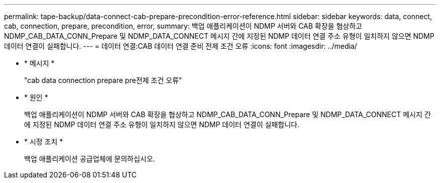 ---
permalink: tape-backup/data-connect-cab-prepare-precondition-error-reference.html 
sidebar: sidebar 
keywords: data, connect, cab, connection, prepare, precondition, error, 
summary: 백업 애플리케이션이 NDMP 서버와 CAB 확장을 협상하고 NDMP_CAB_DATA_CONN_Prepare 및 NDMP_DATA_CONNECT 메시지 간에 지정된 NDMP 데이터 연결 주소 유형이 일치하지 않으면 NDMP 데이터 연결이 실패합니다. 
---
= 데이터 연결:CAB 데이터 연결 준비 전제 조건 오류
:icons: font
:imagesdir: ../media/


* * 메시지 *
+
"cab data connection prepare pre전제 조건 오류"

* * 원인 *
+
백업 애플리케이션이 NDMP 서버와 CAB 확장을 협상하고 NDMP_CAB_DATA_CONN_Prepare 및 NDMP_DATA_CONNECT 메시지 간에 지정된 NDMP 데이터 연결 주소 유형이 일치하지 않으면 NDMP 데이터 연결이 실패합니다.

* * 시정 조치 *
+
백업 애플리케이션 공급업체에 문의하십시오.


